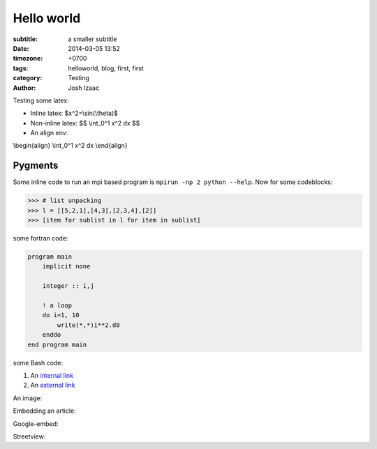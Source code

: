 Hello world
##############

:subtitle: a smaller subtitle
:date: 2014-03-05 13:52
:timezone: +0700
:tags: helloworld, blog, first, first
:category: Testing
:author: Josh Izaac

Testing some latex:

* Inline latex: $x^2=\\sin(\\theta)$
* Non-inline latex: $$ \\int_0^1 x^2 dx $$
* An align env:

\\begin{align}
\\int_0^1 x^2 dx
\\end{align}

Pygments
=========

Some inline code to run an mpi based program is ``mpirun -np 2 python --help``. Now for some codeblocks:

.. code-block:: python

    >>> # list unpacking
    >>> l = [[5,2,1],[4,3],[2,3,4],[2]]
    >>> [item for sublist in l for item in sublist]


some fortran code:

.. code-block:: fortran

    program main
        implicit none

        integer :: i,j

        ! a loop
        do i=1, 10
            write(*,*)i**2.d0
        enddo
    end program main


some Bash code:

.. code-block:: bash
    :linenos: inline

    fd = ($(echo *.py))
    for i in {1..10};
    do;
    echo $i;
    done

#. An `internal link <{filename}/pages/about.rst>`_
#. An `external link <http://bbc.com/news>`_


An image:

.. embedly-card:: https://lh5.googleusercontent.com/n7iY8f5n8qJcZraH3bvRJdpdZiYlsT_wU5ZZznpKIxHU=w1351-h901-no
    :card-chrome: 0

.. embedly-card:: https://plus.google.com/photos/107452285898786120113/albums/5964705002702996625?authkey=CO_O09Wl9aCy2QE

Embedding an article:

.. embedly-card:: http://physics.stackexchange.com/questions/5265/cooling-a-cup-of-coffee-with-help-of-a-spoon
    :card-chrome: 0


Google-embed:

.. static-map:: Cardiff Castle
    :zoom: 15
    :markers: color:red label:A Cardiff+Castle & color:red label:Cardiff+Castle Cardiff+Castle

Streetview:

.. streetview:: Paragon orchard rd

